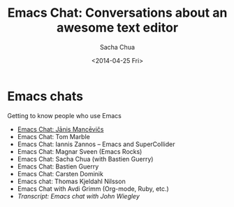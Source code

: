 #+OPTIONS: ':nil *:t -:t ::t <:nil H:3 \n:nil ^:t arch:headline
#+OPTIONS: author:t c:nil creator:comment d:(not "LOGBOOK") date:t
#+OPTIONS: e:t email:nil f:t inline:t num:t p:nil pri:nil prop:nil
#+OPTIONS: stat:t tags:t tasks:t tex:t timestamp:t toc:t todo:t |:t
#+TITLE: Emacs Chat: Conversations about an awesome text editor
#+DATE: <2014-04-25 Fri>
#+AUTHOR: Sacha Chua
#+EMAIL: alexander.poslavsky@gmail.com
#+DESCRIPTION:
#+KEYWORDS:
#+LANGUAGE: en
#+SELECT_TAGS: export
#+EXCLUDE_TAGS: noexport
#+CREATOR: Emacs 24.4.50.4 (Org mode 8.2.5h)

* Emacs chats

Getting to know people who use Emacs

-  [[file:chat-janis-mancevics.org][Emacs Chat: Jānis Mancēvičs]]
-  Emacs Chat: Tom Marble
-  Emacs Chat: Iannis Zannos -- Emacs and SuperCollider
-  Emacs Chat: Magnar Sveen (Emacs Rocks)
-  Emacs Chat: Sacha Chua (with Bastien Guerry)
-  Emacs Chat: Bastien Guerry
-  Emacs Chat: Carsten Dominik
-  Emacs chat: Thomas Kjeldahl Nilsson
-  Emacs Chat with Avdi Grimm (Org-mode, Ruby, etc.)
-  [[chat-john-wiegley.org][Transcript: Emacs chat with John Wiegley]]
